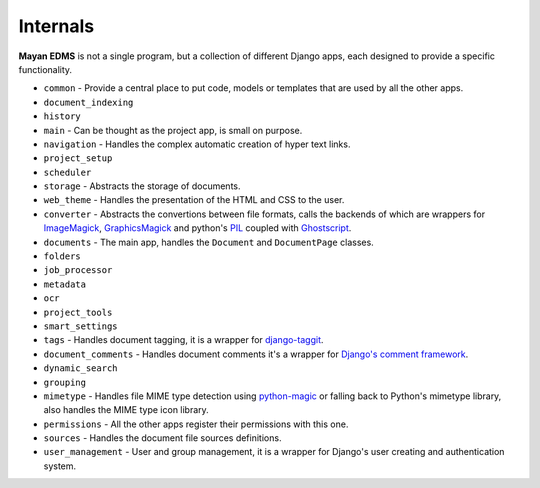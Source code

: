 .. _internals:

=========
Internals
=========

|architecture|

.. |architecture| image:: _static/mayan_architecture.png


**Mayan EDMS** is not a single program, but a collection of different Django apps, each designed to provide a specific functionality.

* ``common`` - Provide a central place to put code, models or templates that are used by all the other apps.
* ``document_indexing``
* ``history``
* ``main`` - Can be thought as the project app, is small on purpose.
* ``navigation`` - Handles the complex automatic creation of hyper text links.
* ``project_setup``
* ``scheduler``
* ``storage`` - Abstracts the storage of documents.
* ``web_theme`` - Handles the presentation of the HTML and CSS to the user.
* ``converter`` - Abstracts the convertions between file formats, calls the backends of which are wrappers for ImageMagick_, GraphicsMagick_ and python's PIL_ coupled with Ghostscript_.
* ``documents`` - The main app, handles the ``Document`` and ``DocumentPage`` classes.
* ``folders``
* ``job_processor``
* ``metadata``
* ``ocr``
* ``project_tools``
* ``smart_settings``
* ``tags`` - Handles document tagging, it is a wrapper for django-taggit_.
* ``document_comments`` - Handles document comments it's a wrapper for `Django\'s comment framework`_.
* ``dynamic_search``
* ``grouping``
* ``mimetype`` - Handles file MIME type detection using python-magic_ or falling back to Python's mimetype library, also handles the MIME type icon library.
* ``permissions`` - All the other apps register their permissions with this one.
* ``sources`` - Handles the document file sources definitions.
* ``user_management`` - User and group management, it is a wrapper for Django's user creating and authentication system.


.. _`Django\'s comment framework`: https://docs.djangoproject.com/en/dev/ref/contrib/comments/
.. _django-taggit:  https://github.com/alex/django-taggit
.. _ImageMagick:  http://www.imagemagick.org/script/index.php
.. _GraphicsMagick: http://www.graphicsmagick.org/
.. _PIL: http://www.pythonware.com/products/pil/
.. _Ghostscript: http://pages.cs.wisc.edu/~ghost/
.. _python-magic:  https://github.com/ahupp/python-magic
